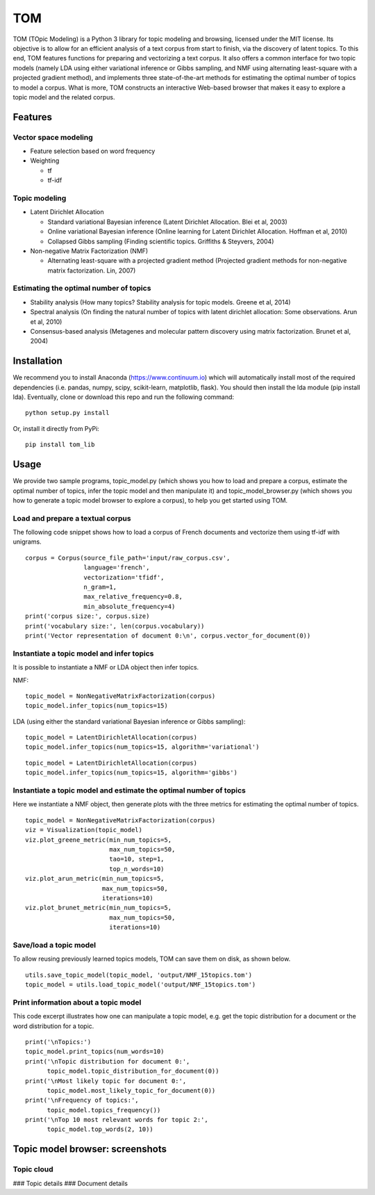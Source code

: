 TOM
===

TOM (TOpic Modeling) is a Python 3 library for topic modeling and
browsing, licensed under the MIT license. Its objective is to allow for
an efficient analysis of a text corpus from start to finish, via the
discovery of latent topics. To this end, TOM features functions for
preparing and vectorizing a text corpus. It also offers a common
interface for two topic models (namely LDA using either variational
inference or Gibbs sampling, and NMF using alternating least-square with
a projected gradient method), and implements three state-of-the-art
methods for estimating the optimal number of topics to model a corpus.
What is more, TOM constructs an interactive Web-based browser that makes
it easy to explore a topic model and the related corpus.

Features
--------

Vector space modeling
~~~~~~~~~~~~~~~~~~~~~

-  Feature selection based on word frequency
-  Weighting

   -  tf
   -  tf-idf

Topic modeling
~~~~~~~~~~~~~~

-  Latent Dirichlet Allocation

   -  Standard variational Bayesian inference (Latent Dirichlet
      Allocation. Blei et al, 2003)
   -  Online variational Bayesian inference (Online learning for Latent
      Dirichlet Allocation. Hoffman et al, 2010)
   -  Collapsed Gibbs sampling (Finding scientific topics. Griffiths &
      Steyvers, 2004)

-  Non-negative Matrix Factorization (NMF)

   -  Alternating least-square with a projected gradient method
      (Projected gradient methods for non-negative matrix factorization.
      Lin, 2007)

Estimating the optimal number of topics
~~~~~~~~~~~~~~~~~~~~~~~~~~~~~~~~~~~~~~~

-  Stability analysis (How many topics? Stability analysis for topic
   models. Greene et al, 2014)
-  Spectral analysis (On finding the natural number of topics with
   latent dirichlet allocation: Some observations. Arun et al, 2010)
-  Consensus-based analysis (Metagenes and molecular pattern discovery
   using matrix factorization. Brunet et al, 2004)

Installation
------------

We recommend you to install Anaconda (https://www.continuum.io) which
will automatically install most of the required dependencies (i.e.
pandas, numpy, scipy, scikit-learn, matplotlib, flask). You should then
install the lda module (pip install lda). Eventually, clone or download
this repo and run the following command:

::

    python setup.py install

Or, install it directly from PyPi:

::

    pip install tom_lib

Usage
-----

We provide two sample programs, topic\_model.py (which shows you how to
load and prepare a corpus, estimate the optimal number of topics, infer
the topic model and then manipulate it) and topic\_model\_browser.py
(which shows you how to generate a topic model browser to explore a
corpus), to help you get started using TOM.

Load and prepare a textual corpus
~~~~~~~~~~~~~~~~~~~~~~~~~~~~~~~~~

The following code snippet shows how to load a corpus of French
documents and vectorize them using tf-idf with unigrams.

::

    corpus = Corpus(source_file_path='input/raw_corpus.csv',
                    language='french', 
                    vectorization='tfidf', 
                    n_gram=1,
                    max_relative_frequency=0.8, 
                    min_absolute_frequency=4)
    print('corpus size:', corpus.size)
    print('vocabulary size:', len(corpus.vocabulary))
    print('Vector representation of document 0:\n', corpus.vector_for_document(0))

Instantiate a topic model and infer topics
~~~~~~~~~~~~~~~~~~~~~~~~~~~~~~~~~~~~~~~~~~

It is possible to instantiate a NMF or LDA object then infer topics.

NMF:

::

    topic_model = NonNegativeMatrixFactorization(corpus)
    topic_model.infer_topics(num_topics=15)

LDA (using either the standard variational Bayesian inference or Gibbs
sampling):

::

    topic_model = LatentDirichletAllocation(corpus)
    topic_model.infer_topics(num_topics=15, algorithm='variational')

::

    topic_model = LatentDirichletAllocation(corpus)
    topic_model.infer_topics(num_topics=15, algorithm='gibbs')

Instantiate a topic model and estimate the optimal number of topics
~~~~~~~~~~~~~~~~~~~~~~~~~~~~~~~~~~~~~~~~~~~~~~~~~~~~~~~~~~~~~~~~~~~

Here we instantiate a NMF object, then generate plots with the three
metrics for estimating the optimal number of topics.

::

    topic_model = NonNegativeMatrixFactorization(corpus)
    viz = Visualization(topic_model)
    viz.plot_greene_metric(min_num_topics=5, 
                           max_num_topics=50, 
                           tao=10, step=1, 
                           top_n_words=10)
    viz.plot_arun_metric(min_num_topics=5, 
                         max_num_topics=50, 
                         iterations=10)
    viz.plot_brunet_metric(min_num_topics=5, 
                           max_num_topics=50,
                           iterations=10)

Save/load a topic model
~~~~~~~~~~~~~~~~~~~~~~~

To allow reusing previously learned topics models, TOM can save them on
disk, as shown below.

::

    utils.save_topic_model(topic_model, 'output/NMF_15topics.tom')
    topic_model = utils.load_topic_model('output/NMF_15topics.tom')

Print information about a topic model
~~~~~~~~~~~~~~~~~~~~~~~~~~~~~~~~~~~~~

This code excerpt illustrates how one can manipulate a topic model, e.g.
get the topic distribution for a document or the word distribution for a
topic.

::

    print('\nTopics:')
    topic_model.print_topics(num_words=10)
    print('\nTopic distribution for document 0:',
          topic_model.topic_distribution_for_document(0))
    print('\nMost likely topic for document 0:',
          topic_model.most_likely_topic_for_document(0))
    print('\nFrequency of topics:',
          topic_model.topics_frequency())
    print('\nTop 10 most relevant words for topic 2:',
          topic_model.top_words(2, 10))

Topic model browser: screenshots
--------------------------------

Topic cloud
~~~~~~~~~~~

|image0| ### Topic details |image1| ### Document details |image2|

.. |image0| image:: http://mediamining.univ-lyon2.fr/people/guille/tom_resources/topic_cloud.jpg
.. |image1| image:: http://mediamining.univ-lyon2.fr/people/guille/tom_resources/topic_details.jpg
.. |image2| image:: http://mediamining.univ-lyon2.fr/people/guille/tom_resources/document_details.jpg
